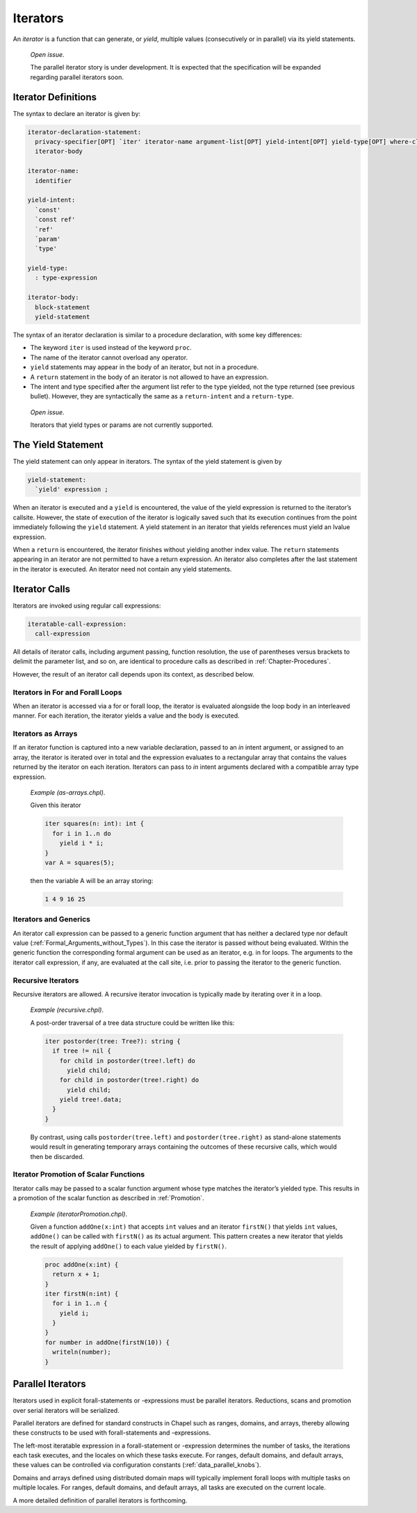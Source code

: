 .. default-domain:: chpl

.. _Chapter-Iterators:

Iterators
=========

An *iterator* is a function that can generate, or *yield*, multiple
values (consecutively or in parallel) via its yield statements.

   *Open issue*.

   The parallel iterator story is under development. It is expected that
   the specification will be expanded regarding parallel iterators soon.

.. _Iterator_Function_Definitions:

Iterator Definitions
--------------------

The syntax to declare an iterator is given by: 

.. code-block:: syntax

   iterator-declaration-statement:
     privacy-specifier[OPT] `iter' iterator-name argument-list[OPT] yield-intent[OPT] yield-type[OPT] where-clause[OPT]
     iterator-body

   iterator-name:
     identifier

   yield-intent:
     `const'
     `const ref'
     `ref'
     `param'
     `type'

   yield-type:
     : type-expression

   iterator-body:
     block-statement
     yield-statement

The syntax of an iterator declaration is similar to a procedure
declaration, with some key differences:

-  The keyword ``iter`` is used instead of the keyword ``proc``.

-  The name of the iterator cannot overload any operator.

-  ``yield`` statements may appear in the body of an iterator, but not
   in a procedure.

-  A ``return`` statement in the body of an iterator is not allowed to
   have an expression.

-  The intent and type specified after the argument list refer to the
   type yielded, not the type returned (see previous bullet). However,
   they are syntactically the same as a ``return-intent`` and a
   ``return-type``.

..

   *Open issue*.

   Iterators that yield types or params are not currently supported.

.. _The_Yield_Statement:

The Yield Statement
-------------------

The yield statement can only appear in iterators. The syntax of the
yield statement is given by 

.. code-block:: syntax

   yield-statement:
     `yield' expression ;

When an iterator is executed and a ``yield`` is encountered, the value
of the yield expression is returned to the iterator’s callsite. However,
the state of execution of the iterator is logically saved such that its
execution continues from the point immediately following the ``yield``
statement. A yield statement in an iterator that yields references must
yield an lvalue expression.

When a ``return`` is encountered, the iterator finishes without yielding
another index value. The ``return`` statements appearing in an iterator
are not permitted to have a return expression. An iterator also
completes after the last statement in the iterator is executed. An
iterator need not contain any yield statements.

.. _Iterator_Calls:

Iterator Calls
--------------

Iterators are invoked using regular call expressions: 

.. code-block:: syntax

   iteratable-call-expression:
     call-expression

All details of iterator calls, including argument passing, function
resolution, the use of parentheses versus brackets to delimit the
parameter list, and so on, are identical to procedure calls as described
in :ref:`Chapter-Procedures`.

However, the result of an iterator call depends upon its context, as
described below.

.. _Iterators_in_For_and_Forall_Loops:

Iterators in For and Forall Loops
~~~~~~~~~~~~~~~~~~~~~~~~~~~~~~~~~

When an iterator is accessed via a for or forall loop, the iterator is
evaluated alongside the loop body in an interleaved manner. For each
iteration, the iterator yields a value and the body is executed.

.. _Iterators_as_Arrays:

Iterators as Arrays
~~~~~~~~~~~~~~~~~~~

If an iterator function is captured into a new variable declaration,
passed to an `in` intent argument, or assigned to an array, the iterator
is iterated over in total and the expression evaluates to a rectangular
array that contains the values returned by the iterator on each
iteration. Iterators can pass to `in` intent arguments declared with a
compatible array type expression.

   *Example (as-arrays.chpl)*.

   Given this iterator 

   .. code-block:: chapel

      iter squares(n: int): int {
        for i in 1..n do
          yield i * i;
      }
      var A = squares(5);

   

   .. BLOCK-test-chapelpost

      writeln(A);

   then the variable A will be an array storing: 

   .. code-block:: printoutput

      1 4 9 16 25

.. _Iterators_and_Generics:

Iterators and Generics
~~~~~~~~~~~~~~~~~~~~~~

An iterator call expression can be passed to a generic function argument
that has neither a declared type nor default value
(:ref:`Formal_Arguments_without_Types`). In this case the
iterator is passed without being evaluated. Within the generic function
the corresponding formal argument can be used as an iterator, e.g. in
for loops. The arguments to the iterator call expression, if any, are
evaluated at the call site, i.e. prior to passing the iterator to the
generic function.

.. _Recursive_Iterators:

Recursive Iterators
~~~~~~~~~~~~~~~~~~~

Recursive iterators are allowed. A recursive iterator invocation is
typically made by iterating over it in a loop.

   *Example (recursive.chpl)*.

   A post-order traversal of a tree data structure could be written like
   this: 

   .. BLOCK-test-chapelnoprint

      class Tree {
        var data: string;
        var left, right: unmanaged Tree?;
        proc deinit() {
          if left then delete left;
          if right then delete right;
        }
      }

      var tree = new unmanaged Tree("a", new unmanaged Tree("b"), new unmanaged Tree("c", new unmanaged Tree("d"), new unmanaged Tree("e")));

   

   .. code-block:: chapel

      iter postorder(tree: Tree?): string {
        if tree != nil {
          for child in postorder(tree!.left) do
            yield child;
          for child in postorder(tree!.right) do
            yield child;
          yield tree!.data;
        }
      }

   

   .. BLOCK-test-chapelnoprint

      proc Tree.writeThis(x)
      {
        var first = true;
        for node in postorder(this) {
          if first then first = false;
            else x.write(" ");
          write(node);
        }
      }
      writeln("Tree Data");
      writeln(tree);
      delete tree;

   By contrast, using calls ``postorder(tree.left)`` and
   ``postorder(tree.right)`` as stand-alone statements would result in
   generating temporary arrays containing the outcomes of these
   recursive calls, which would then be discarded.
   

   .. BLOCK-test-chapeloutput

      Tree Data
      b d e c a

.. _Iterator_Promotion_of_Scalar_Functions:

Iterator Promotion of Scalar Functions
~~~~~~~~~~~~~~~~~~~~~~~~~~~~~~~~~~~~~~

Iterator calls may be passed to a scalar function argument whose type
matches the iterator’s yielded type. This results in a promotion of the
scalar function as described in :ref:`Promotion`.

   *Example (iteratorPromotion.chpl)*.

   Given a function ``addOne(x:int)`` that accepts ``int`` values and an
   iterator ``firstN()`` that yields ``int`` values, ``addOne()`` can be
   called with ``firstN()`` as its actual argument. This pattern creates
   a new iterator that yields the result of applying ``addOne()`` to
   each value yielded by ``firstN()``.

   

   .. code-block:: chapel

      proc addOne(x:int) {
        return x + 1;
      }
      iter firstN(n:int) {
        for i in 1..n {
          yield i;
        }
      }
      for number in addOne(firstN(10)) {
        writeln(number);
      }

   

   .. BLOCK-test-chapeloutput

      2
      3
      4
      5
      6
      7
      8
      9
      10
      11

.. _Parallel_Iterators:

Parallel Iterators
------------------

Iterators used in explicit forall-statements or -expressions must be
parallel iterators. Reductions, scans and promotion over serial
iterators will be serialized.

Parallel iterators are defined for standard constructs in Chapel such as
ranges, domains, and arrays, thereby allowing these constructs to be
used with forall-statements and -expressions.

The left-most iteratable expression in a forall-statement or -expression
determines the number of tasks, the iterations each task executes, and
the locales on which these tasks execute. For ranges, default domains,
and default arrays, these values can be controlled via configuration
constants (:ref:`data_parallel_knobs`).

Domains and arrays defined using distributed domain maps will typically
implement forall loops with multiple tasks on multiple locales. For
ranges, default domains, and default arrays, all tasks are executed on
the current locale.

A more detailed definition of parallel iterators is forthcoming.
